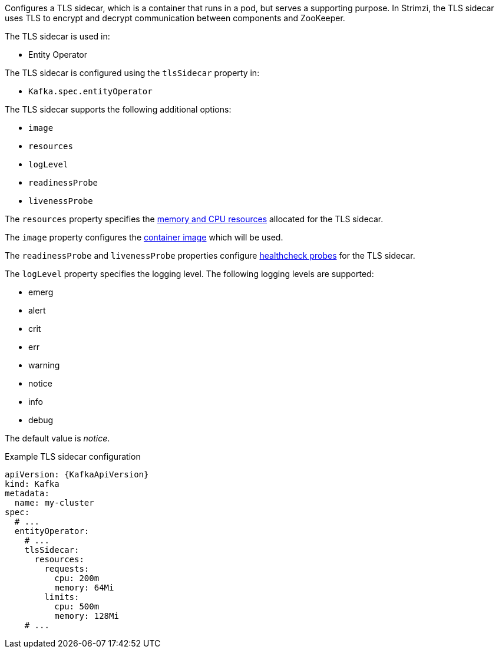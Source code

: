 Configures a TLS sidecar, which is a container that runs in a pod, but serves a supporting purpose.
In Strimzi, the TLS sidecar uses TLS to encrypt and decrypt communication between components and ZooKeeper.

The TLS sidecar is used in:

* Entity Operator

The TLS sidecar is configured using the `tlsSidecar` property in:

* `Kafka.spec.entityOperator`

The TLS sidecar supports the following additional options:

* `image`
* `resources`
* `logLevel`
* `readinessProbe`
* `livenessProbe`

The `resources` property specifies the xref:con-common-configuration-resources-reference[memory and CPU resources] allocated for the TLS sidecar.

The `image` property configures the xref:con-common-configuration-images-reference[container image] which will be used.

The `readinessProbe` and `livenessProbe` properties configure xref:con-common-configuration-healthchecks-reference[healthcheck probes] for the TLS sidecar.

The `logLevel` property specifies the logging level.
The following logging levels are supported:

* emerg
* alert
* crit
* err
* warning
* notice
* info
* debug

The default value is _notice_.

.Example TLS sidecar configuration
[source,yaml,subs=attributes+]
----
apiVersion: {KafkaApiVersion}
kind: Kafka
metadata:
  name: my-cluster
spec:
  # ...
  entityOperator:
    # ...
    tlsSidecar:
      resources:
        requests:
          cpu: 200m
          memory: 64Mi
        limits:
          cpu: 500m
          memory: 128Mi
    # ...
----
